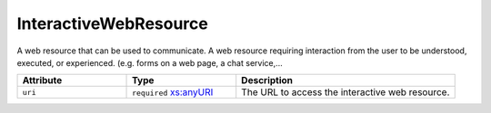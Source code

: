 .. _interactivewebresource-type:

InteractiveWebResource
======================

A web resource that can be used to communicate. A web resource requiring interaction from the user to be understood, executed, or experienced. (e.g. forms on a web page, a chat service,…


.. list-table::
    :widths: 25 25 50
    :header-rows: 1

    * - Attribute
      - Type
      - Description
    * - ``uri``
      - ``required`` `xs:anyURI <https://www.w3.org/TR/xmlschema11-2/#anyURI>`_
      - The URL to access the interactive web resource.

